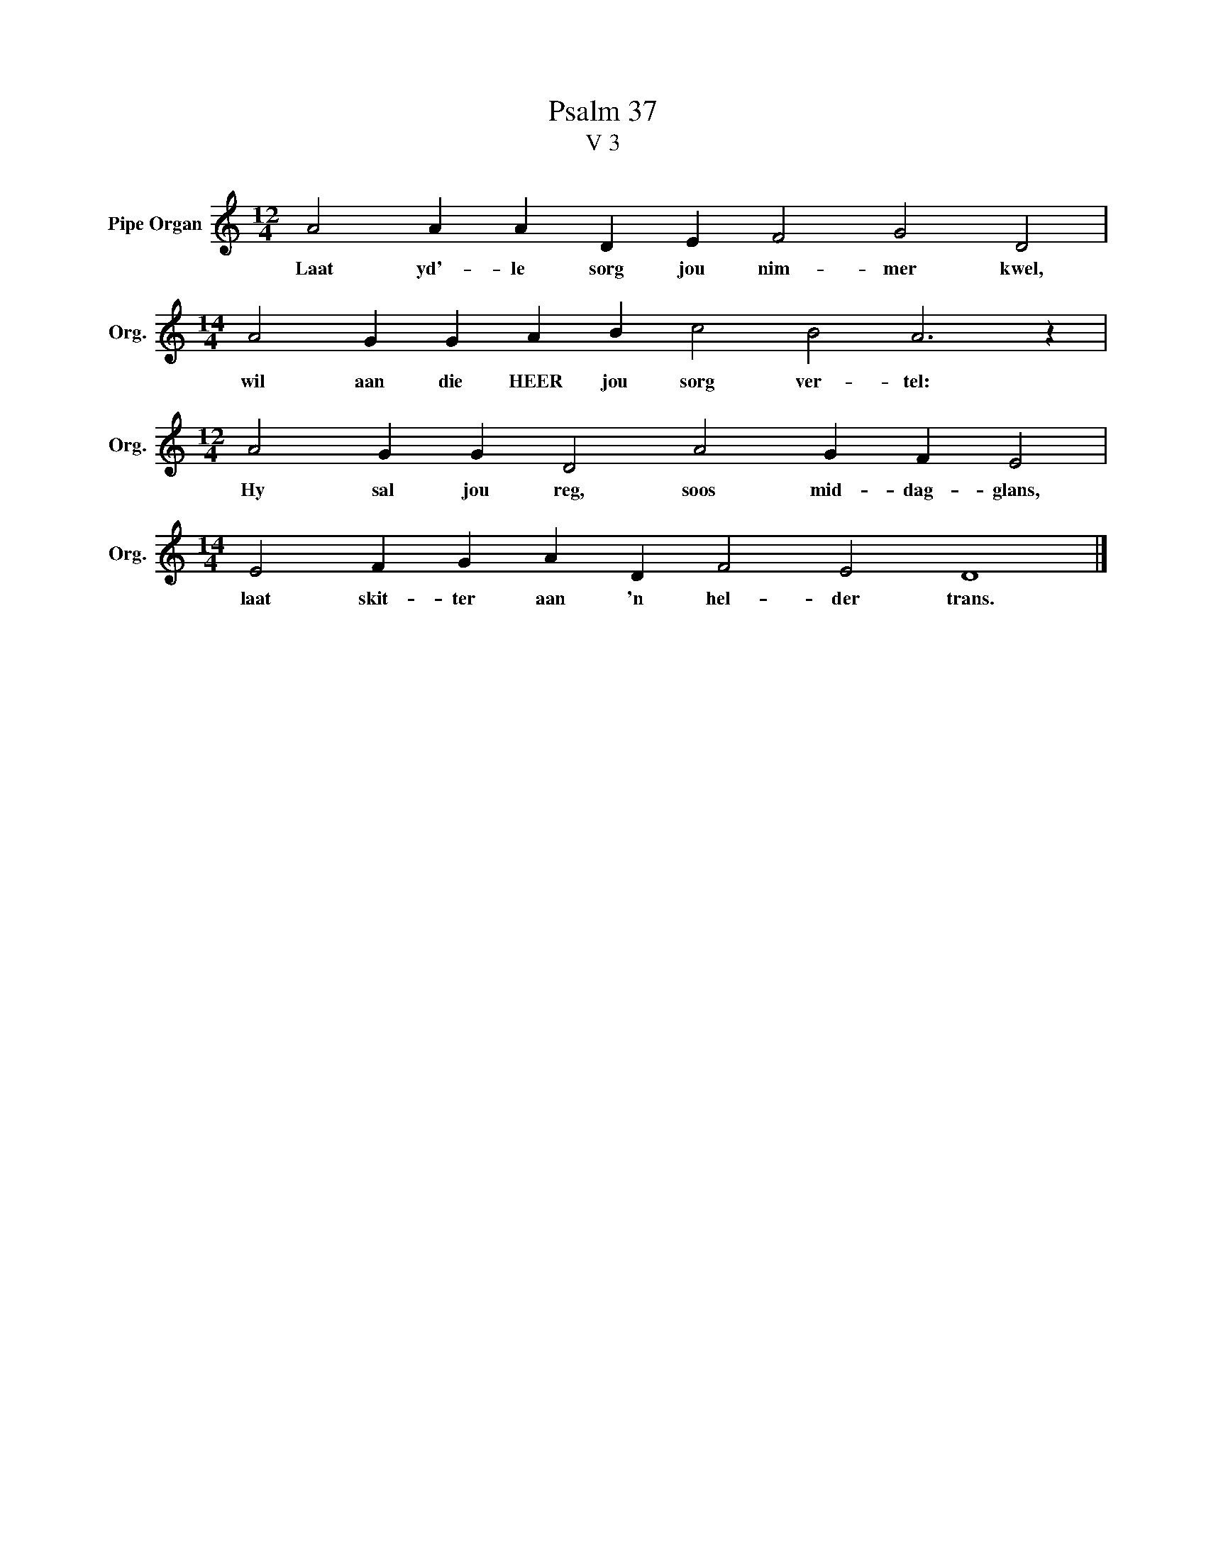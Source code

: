 X:1
T:Psalm 37
T:V 3
L:1/4
M:12/4
I:linebreak $
K:C
V:1 treble nm="Pipe Organ" snm="Org."
V:1
 A2 A A D E F2 G2 D2 |$[M:14/4] A2 G G A B c2 B2 A3 z |$[M:12/4] A2 G G D2 A2 G F E2 |$ %3
w: Laat yd'- le sorg jou nim- mer kwel,|wil aan die HEER jou sorg ver- tel:|Hy sal jou reg, soos mid- dag- glans,|
[M:14/4] E2 F G A D F2 E2 D4 |] %4
w: laat skit- ter aan 'n hel- der trans.|

